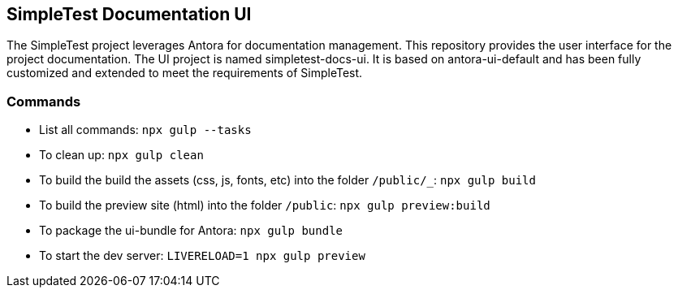 == SimpleTest Documentation UI

The SimpleTest project leverages Antora for documentation management.
This repository provides the user interface for the project documentation.
The UI project is named simpletest-docs-ui.
It is based on antora-ui-default and has been fully customized and extended
to meet the requirements of SimpleTest.

=== Commands

- List all commands: `npx gulp --tasks`
- To clean up: `npx gulp clean`
- To build the build the assets (css, js, fonts, etc) into the folder `/public/_`: `npx gulp build`
- To build the preview site (html) into the folder `/public`: `npx gulp preview:build`
- To package the ui-bundle for Antora: `npx gulp bundle`
- To start the dev server: `LIVERELOAD=1 npx gulp preview`
